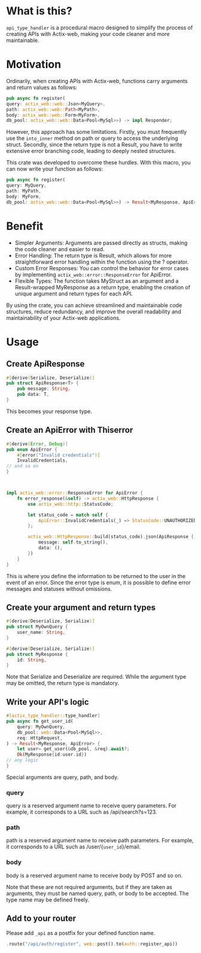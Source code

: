 * What is this?
=api_type_handler= is a procedural macro designed to simplify the process of creating APIs with Actix-web, making your code cleaner and more maintainable.
* Motivation
Ordinarily, when creating APIs with Actix-web, functions carry arguments and return values as follows:

#+begin_src rust
pub async fn register(
query: actix_web::web::Json<MyQuery>, 
path: actix_web::web::Path<MyPath>,
body: actix_web::web::Form<MyForm>,
db_pool: actix_web::web::Data<Pool<MySql>>) -> impl Responder;

#+end_src
However, this approach has some limitations. Firstly, you must frequently use the =into_inner= method on path or query to access the underlying struct. Secondly, since the return type is not a Result, you have to write extensive error branching code, leading to deeply nested structures.

This crate was developed to overcome these hurdles. With this macro, you can now write your function as follows:
#+begin_src rust
pub async fn register(
query: MyQuery, 
path: MyPath,
body: MyForm,
db_pool: actix_web::web::Data<Pool<MySql>>) -> Result<MyResponse, ApiError>;

#+end_src
* Benefit
- Simpler Arguments: Arguments are passed directly as structs, making the code cleaner and easier to read.
- Error Handling: The return type is Result, which allows for more straightforward error handling within the function using the ? operator.
- Custom Error Responses: You can control the behavior for error cases by implementing =actix_web::error::ResponseError= for ApiError.
- Flexible Types: The function takes MyStruct as an argument and a Result-wrapped MyResponse as a return type, enabling the creation of unique argument and return types for each API.
By using the crate, you can achieve streamlined and maintainable code structures, reduce redundancy, and improve the overall readability and maintainability of your Actix-web applications.
* Usage
** Create ApiResponse
#+begin_src rust
#[derive(Serialize, Deserialize)]
pub struct ApiResponse<T> {
    pub message: String,
    pub data: T,
}

#+end_src
This becomes your response type.

** Create an ApiError with Thiserror
   #+begin_src rust
#[derive(Error, Debug)]
pub enum ApiError {
    #[error("Invalid credentials")]
    InvalidCredentials,
// and so on
}



impl actix_web::error::ResponseError for ApiError {
    fn error_response(&self) -> actix_web::HttpResponse {
        use actix_web::http::StatusCode;

        let status_code = match self {
            ApiError::InvalidCredentials(_) => StatusCode::UNAUTHORIZED,
        };

        actix_web::HttpResponse::build(status_code).json(ApiResponse {
            message: self.to_string(),
            data: (),
        })
    }
}

   #+end_src
This is where you define the information to be returned to the user in the event of an error. Since the error type is enum, it is possible to define error messages and statuses without omissions.

** Create your argument and return types
#+begin_src rust
#[derive(Deserialize, Serialize)]
pub struct MyOwnQuery {
    user_name: String,
}

#[derive(Deserialize, Serialize)]
pub struct MyResponse {
    id: String,
}

#+end_src
Note that Serialize and Deserialize are required. While the argument type may be omitted, the return type is mandatory.

** Write your API's logic
#+begin_src rust
#[actix_type_handler::type_handler]
pub async fn get_user_id(
    query: MyOwnQuery,
    db_pool: web::Data<Pool<MySql>>,
    req: HttpRequest,
) -> Result<MyResponse, ApiError> {
    let user= get_user(&db_pool, &req).await?;
    Ok(MyResponse{id:user.id})
// any logic
}

#+end_src
Special arguments are query, path, and body.

*** query
query is a reserved argument name to receive query parameters.
For example, it corresponds to a URL such as /api/search?s=123.
*** path
path is a reserved argument name to receive path parameters.
For example, it corresponds to a URL such as /user/{=user_id=}/email.
*** body
body is a reserved argument name to receive body by POST and so on.


Note that these are not required arguments, but if they are taken as arguments, they must be named query, path, or body to be accepted.
The type name may be defined freely.
** Add to your router

Please add =_api= as a postfix for your defined function name.
#+begin_src rust 
.route("/api/auth/register", web::post().to(auth::register_api))
#+end_src



